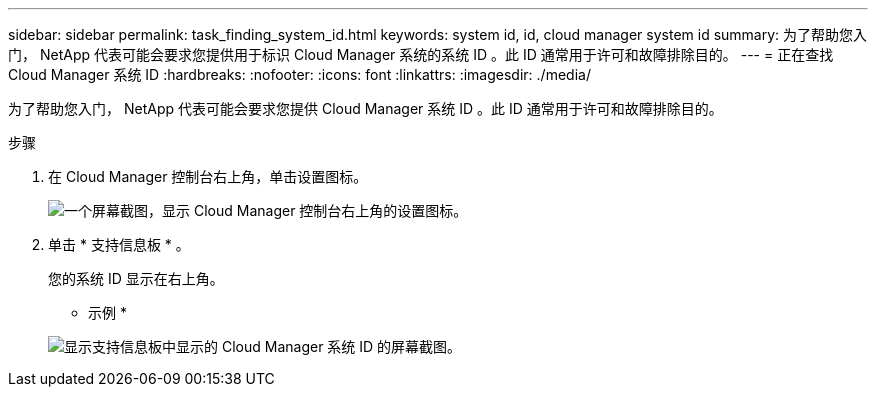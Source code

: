 ---
sidebar: sidebar 
permalink: task_finding_system_id.html 
keywords: system id, id, cloud manager system id 
summary: 为了帮助您入门， NetApp 代表可能会要求您提供用于标识 Cloud Manager 系统的系统 ID 。此 ID 通常用于许可和故障排除目的。 
---
= 正在查找 Cloud Manager 系统 ID
:hardbreaks:
:nofooter: 
:icons: font
:linkattrs: 
:imagesdir: ./media/


[role="lead"]
为了帮助您入门， NetApp 代表可能会要求您提供 Cloud Manager 系统 ID 。此 ID 通常用于许可和故障排除目的。

.步骤
. 在 Cloud Manager 控制台右上角，单击设置图标。
+
image:screenshot_settings_icon.gif["一个屏幕截图，显示 Cloud Manager 控制台右上角的设置图标。"]

. 单击 * 支持信息板 * 。
+
您的系统 ID 显示在右上角。

+
* 示例 *

+
image:screenshot_system_id.gif["显示支持信息板中显示的 Cloud Manager 系统 ID 的屏幕截图。"]


